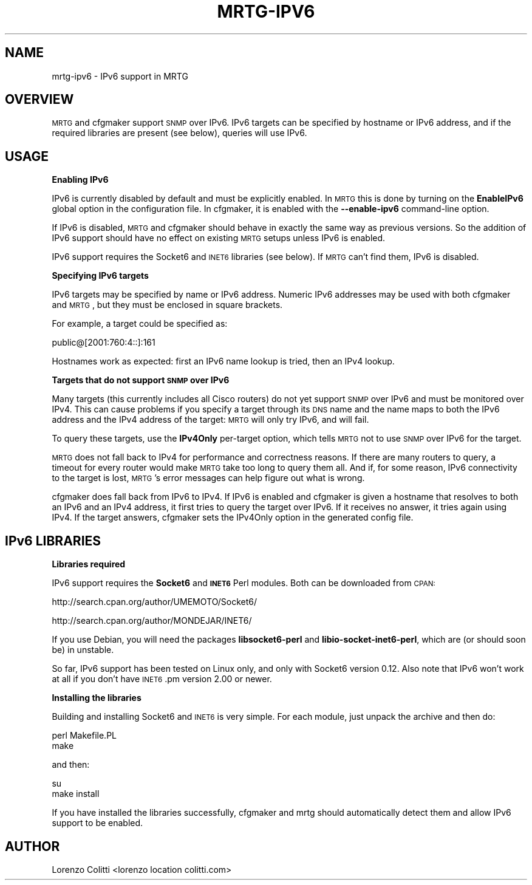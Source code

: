 .\" Automatically generated by Pod::Man v1.37, Pod::Parser v1.32
.\"
.\" Standard preamble:
.\" ========================================================================
.de Sh \" Subsection heading
.br
.if t .Sp
.ne 5
.PP
\fB\\$1\fR
.PP
..
.de Sp \" Vertical space (when we can't use .PP)
.if t .sp .5v
.if n .sp
..
.de Vb \" Begin verbatim text
.ft CW
.nf
.ne \\$1
..
.de Ve \" End verbatim text
.ft R
.fi
..
.\" Set up some character translations and predefined strings.  \*(-- will
.\" give an unbreakable dash, \*(PI will give pi, \*(L" will give a left
.\" double quote, and \*(R" will give a right double quote.  \*(C+ will
.\" give a nicer C++.  Capital omega is used to do unbreakable dashes and
.\" therefore won't be available.  \*(C` and \*(C' expand to `' in nroff,
.\" nothing in troff, for use with C<>.
.tr \(*W-
.ds C+ C\v'-.1v'\h'-1p'\s-2+\h'-1p'+\s0\v'.1v'\h'-1p'
.ie n \{\
.    ds -- \(*W-
.    ds PI pi
.    if (\n(.H=4u)&(1m=24u) .ds -- \(*W\h'-12u'\(*W\h'-12u'-\" diablo 10 pitch
.    if (\n(.H=4u)&(1m=20u) .ds -- \(*W\h'-12u'\(*W\h'-8u'-\"  diablo 12 pitch
.    ds L" ""
.    ds R" ""
.    ds C` ""
.    ds C' ""
'br\}
.el\{\
.    ds -- \|\(em\|
.    ds PI \(*p
.    ds L" ``
.    ds R" ''
'br\}
.\"
.\" If the F register is turned on, we'll generate index entries on stderr for
.\" titles (.TH), headers (.SH), subsections (.Sh), items (.Ip), and index
.\" entries marked with X<> in POD.  Of course, you'll have to process the
.\" output yourself in some meaningful fashion.
.if \nF \{\
.    de IX
.    tm Index:\\$1\t\\n%\t"\\$2"
..
.    nr % 0
.    rr F
.\}
.\"
.\" For nroff, turn off justification.  Always turn off hyphenation; it makes
.\" way too many mistakes in technical documents.
.hy 0
.if n .na
.\"
.\" Accent mark definitions (@(#)ms.acc 1.5 88/02/08 SMI; from UCB 4.2).
.\" Fear.  Run.  Save yourself.  No user-serviceable parts.
.    \" fudge factors for nroff and troff
.if n \{\
.    ds #H 0
.    ds #V .8m
.    ds #F .3m
.    ds #[ \f1
.    ds #] \fP
.\}
.if t \{\
.    ds #H ((1u-(\\\\n(.fu%2u))*.13m)
.    ds #V .6m
.    ds #F 0
.    ds #[ \&
.    ds #] \&
.\}
.    \" simple accents for nroff and troff
.if n \{\
.    ds ' \&
.    ds ` \&
.    ds ^ \&
.    ds , \&
.    ds ~ ~
.    ds /
.\}
.if t \{\
.    ds ' \\k:\h'-(\\n(.wu*8/10-\*(#H)'\'\h"|\\n:u"
.    ds ` \\k:\h'-(\\n(.wu*8/10-\*(#H)'\`\h'|\\n:u'
.    ds ^ \\k:\h'-(\\n(.wu*10/11-\*(#H)'^\h'|\\n:u'
.    ds , \\k:\h'-(\\n(.wu*8/10)',\h'|\\n:u'
.    ds ~ \\k:\h'-(\\n(.wu-\*(#H-.1m)'~\h'|\\n:u'
.    ds / \\k:\h'-(\\n(.wu*8/10-\*(#H)'\z\(sl\h'|\\n:u'
.\}
.    \" troff and (daisy-wheel) nroff accents
.ds : \\k:\h'-(\\n(.wu*8/10-\*(#H+.1m+\*(#F)'\v'-\*(#V'\z.\h'.2m+\*(#F'.\h'|\\n:u'\v'\*(#V'
.ds 8 \h'\*(#H'\(*b\h'-\*(#H'
.ds o \\k:\h'-(\\n(.wu+\w'\(de'u-\*(#H)/2u'\v'-.3n'\*(#[\z\(de\v'.3n'\h'|\\n:u'\*(#]
.ds d- \h'\*(#H'\(pd\h'-\w'~'u'\v'-.25m'\f2\(hy\fP\v'.25m'\h'-\*(#H'
.ds D- D\\k:\h'-\w'D'u'\v'-.11m'\z\(hy\v'.11m'\h'|\\n:u'
.ds th \*(#[\v'.3m'\s+1I\s-1\v'-.3m'\h'-(\w'I'u*2/3)'\s-1o\s+1\*(#]
.ds Th \*(#[\s+2I\s-2\h'-\w'I'u*3/5'\v'-.3m'o\v'.3m'\*(#]
.ds ae a\h'-(\w'a'u*4/10)'e
.ds Ae A\h'-(\w'A'u*4/10)'E
.    \" corrections for vroff
.if v .ds ~ \\k:\h'-(\\n(.wu*9/10-\*(#H)'\s-2\u~\d\s+2\h'|\\n:u'
.if v .ds ^ \\k:\h'-(\\n(.wu*10/11-\*(#H)'\v'-.4m'^\v'.4m'\h'|\\n:u'
.    \" for low resolution devices (crt and lpr)
.if \n(.H>23 .if \n(.V>19 \
\{\
.    ds : e
.    ds 8 ss
.    ds o a
.    ds d- d\h'-1'\(ga
.    ds D- D\h'-1'\(hy
.    ds th \o'bp'
.    ds Th \o'LP'
.    ds ae ae
.    ds Ae AE
.\}
.rm #[ #] #H #V #F C
.\" ========================================================================
.\"
.IX Title "MRTG-IPV6 1"
.TH MRTG-IPV6 1 "2008-05-16" "2.16.2" "mrtg"
.SH "NAME"
mrtg\-ipv6 \- IPv6 support in MRTG
.SH "OVERVIEW"
.IX Header "OVERVIEW"
\&\s-1MRTG\s0 and cfgmaker support \s-1SNMP\s0 over IPv6. IPv6 targets can be specified by
hostname or IPv6 address, and if the required libraries are present (see
below), queries will use IPv6.
.SH "USAGE"
.IX Header "USAGE"
.Sh "Enabling IPv6"
.IX Subsection "Enabling IPv6"
IPv6 is currently disabled by default and must be explicitly enabled. In
\&\s-1MRTG\s0 this is done by turning on the \fBEnableIPv6\fR global option in the
configuration file. In cfgmaker, it is enabled with the \fB\-\-enable\-ipv6\fR
command-line option.
.PP
If IPv6 is disabled, \s-1MRTG\s0 and cfgmaker should behave in exactly the same way
as previous versions. So the addition of IPv6 support should have no effect
on existing \s-1MRTG\s0 setups unless IPv6 is enabled.
.PP
IPv6 support requires the Socket6 and \s-1INET6\s0 libraries (see below). If \s-1MRTG\s0
can't find them, IPv6 is disabled.
.Sh "Specifying IPv6 targets"
.IX Subsection "Specifying IPv6 targets"
IPv6 targets may be specified by name or IPv6 address. Numeric IPv6 addresses
may be used with both cfgmaker and \s-1MRTG\s0, but they must be enclosed in square
brackets.
.PP
For example, a target could be specified as:
.PP
.Vb 1
\& public@[2001:760:4::]:161
.Ve
.PP
Hostnames work as expected: first an IPv6 name lookup is tried, then an IPv4
lookup.
.Sh "Targets that do not support \s-1SNMP\s0 over IPv6"
.IX Subsection "Targets that do not support SNMP over IPv6"
Many targets (this currently includes all Cisco routers) do not yet support
\&\s-1SNMP\s0 over IPv6 and must be monitored over IPv4. This can cause problems if
you specify a target through its \s-1DNS\s0 name and the name maps to both the IPv6
address and the IPv4 address of the target: \s-1MRTG\s0 will only try IPv6, and will
fail.
.PP
To query these targets, use the \fBIPv4Only\fR per-target option, which tells
\&\s-1MRTG\s0 not to use \s-1SNMP\s0 over IPv6 for the target.
.PP
\&\s-1MRTG\s0 does not fall back to IPv4 for performance and correctness reasons. If
there are many routers to query, a timeout for every router would make \s-1MRTG\s0
take too long to query them all. And if, for some reason, IPv6 connectivity to
the target is lost, \s-1MRTG\s0's error messages can help figure out what is wrong.
.PP
cfgmaker does fall back from IPv6 to IPv4. If IPv6 is enabled and cfgmaker is
given a hostname that resolves to both an IPv6 and an IPv4 address, it first
tries to query the target over IPv6. If it receives no answer, it tries again
using IPv4. If the target answers, cfgmaker sets the IPv4Only option in the
generated config file.
.SH "IPv6 LIBRARIES"
.IX Header "IPv6 LIBRARIES"
.Sh "Libraries required"
.IX Subsection "Libraries required"
IPv6 support requires the \fBSocket6\fR and \fB\s-1INET6\s0\fR Perl modules. Both can be
downloaded from \s-1CPAN:\s0
.PP
http://search.cpan.org/author/UMEMOTO/Socket6/
.PP
http://search.cpan.org/author/MONDEJAR/INET6/
.PP
If you use Debian, you will need the packages \fBlibsocket6\-perl\fR and
\&\fBlibio\-socket\-inet6\-perl\fR, which are (or should soon be) in unstable.
.PP
So far, IPv6 support has been tested on Linux only, and only with Socket6
version 0.12. Also note that IPv6 won't work at all if you don't have
\&\s-1INET6\s0.pm version 2.00 or newer.
.Sh "Installing the libraries"
.IX Subsection "Installing the libraries"
Building and installing Socket6 and \s-1INET6\s0 is very simple. For each module,
just unpack the archive and then do:
.PP
.Vb 2
\& perl Makefile.PL
\& make
.Ve
.PP
and then:
.PP
.Vb 2
\& su
\& make install
.Ve
.PP
If you have installed the libraries successfully, cfgmaker and mrtg should
automatically detect them and allow IPv6 support to be enabled.
.SH "AUTHOR"
.IX Header "AUTHOR"
Lorenzo Colitti <lorenzo location colitti.com>
